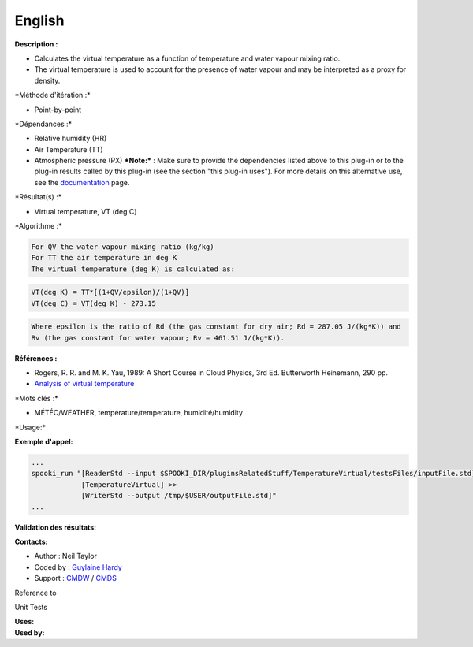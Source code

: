 English
-------

**Description :**

-  Calculates the virtual temperature as a function of temperature and
   water vapour mixing ratio.
-  The virtual temperature is used to account for the presence of water
   vapour and may be interpreted as a proxy for density.

\*Méthode d'itération :\*

-  Point-by-point

\*Dépendances :\*

-  Relative humidity (HR)
-  Air Temperature (TT)
-  Atmospheric pressure (PX) ***Note:*** : Make sure to provide the
   dependencies listed above to this plug-in or to the plug-in results
   called by this plug-in (see the section "this plug-in uses"). For
   more details on this alternative use, see the
   `documentation <https://wiki.cmc.ec.gc.ca/wiki/Spooki/en/Documentation/General_system_description#How_does_it_work.3F>`__
   page.

\*Résultat(s) :\*

-  Virtual temperature, VT (deg C)

\*Algorithme :\*

.. code:: example

    For QV the water vapour mixing ratio (kg/kg)
    For TT the air temperature in deg K
    The virtual temperature (deg K) is calculated as:

.. code:: example

    VT(deg K) = TT*[(1+QV/epsilon)/(1+QV)]
    VT(deg C) = VT(deg K) - 273.15

.. code:: example

    Where epsilon is the ratio of Rd (the gas constant for dry air; Rd = 287.05 J/(kg*K)) and
    Rv (the gas constant for water vapour; Rv = 461.51 J/(kg*K)).

.. code:: example

**Références :**

-  Rogers, R. R. and M. K. Yau, 1989: A Short Course in Cloud Physics,
   3rd Ed. Butterworth Heinemann, 290 pp.
-  `Analysis of virtual
   temperature <https://wiki.cmc.ec.gc.ca/wiki/RPT/en/Analysis_of_virtual_temperature>`__

\*Mots clés :\*

-  MÉTÉO/WEATHER, température/temperature, humidité/humidity

\*Usage:\*

**Exemple d'appel:**

.. code:: example

    ...
    spooki_run "[ReaderStd --input $SPOOKI_DIR/pluginsRelatedStuff/TemperatureVirtual/testsFiles/inputFile.std] >>
                [TemperatureVirtual] >>
                [WriterStd --output /tmp/$USER/outputFile.std]"
    ...

**Validation des résultats:**

**Contacts:**

-  Author : Neil Taylor
-  Coded by : `Guylaine
   Hardy <https://wiki.cmc.ec.gc.ca/wiki/User:Hardyg>`__
-  Support : `CMDW <https://wiki.cmc.ec.gc.ca/wiki/CMDW>`__ /
   `CMDS <https://wiki.cmc.ec.gc.ca/wiki/CMDS>`__

Reference to

Unit Tests

| **Uses:**
| **Used by:**

 
